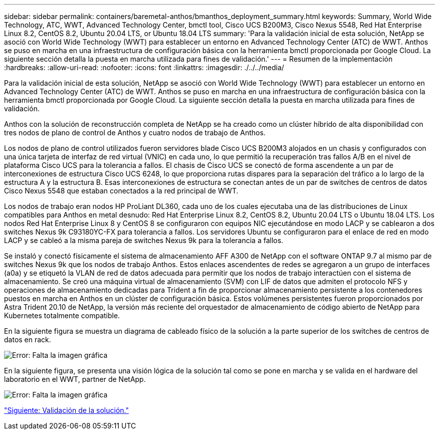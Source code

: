---
sidebar: sidebar 
permalink: containers/baremetal-anthos/bmanthos_deployment_summary.html 
keywords: Summary, World Wide Technology, ATC, WWT, Advanced Technology Center, bmctl tool, Cisco UCS B200M3, Cisco Nexus 5548, Red Hat Enterprise Linux 8.2, CentOS 8.2, Ubuntu 20.04 LTS, or Ubuntu 18.04 LTS 
summary: 'Para la validación inicial de esta solución, NetApp se asoció con World Wide Technology (WWT) para establecer un entorno en Advanced Technology Center (ATC) de WWT. Anthos se puso en marcha en una infraestructura de configuración básica con la herramienta bmctl proporcionada por Google Cloud. La siguiente sección detalla la puesta en marcha utilizada para fines de validación.' 
---
= Resumen de la implementación
:hardbreaks:
:allow-uri-read: 
:nofooter: 
:icons: font
:linkattrs: 
:imagesdir: ./../../media/


Para la validación inicial de esta solución, NetApp se asoció con World Wide Technology (WWT) para establecer un entorno en Advanced Technology Center (ATC) de WWT. Anthos se puso en marcha en una infraestructura de configuración básica con la herramienta bmctl proporcionada por Google Cloud. La siguiente sección detalla la puesta en marcha utilizada para fines de validación.

Anthos con la solución de reconstrucción completa de NetApp se ha creado como un clúster híbrido de alta disponibilidad con tres nodos de plano de control de Anthos y cuatro nodos de trabajo de Anthos.

Los nodos de plano de control utilizados fueron servidores blade Cisco UCS B200M3 alojados en un chasis y configurados con una única tarjeta de interfaz de red virtual (VNIC) en cada uno, lo que permitió la recuperación tras fallos A/B en el nivel de plataforma Cisco UCS para la tolerancia a fallos. El chasis de Cisco UCS se conectó de forma ascendente a un par de interconexiones de estructura Cisco UCS 6248, lo que proporciona rutas dispares para la separación del tráfico a lo largo de la estructura A y la estructura B. Esas interconexiones de estructura se conectan antes de un par de switches de centros de datos Cisco Nexus 5548 que estaban conectados a la red principal de WWT.

Los nodos de trabajo eran nodos HP ProLiant DL360, cada uno de los cuales ejecutaba una de las distribuciones de Linux compatibles para Anthos en metal desnudo: Red Hat Enterprise Linux 8.2, CentOS 8.2, Ubuntu 20.04 LTS o Ubuntu 18.04 LTS. Los nodos Red Hat Enterprise Linux 8 y CentOS 8 se configuraron con equipos NIC ejecutándose en modo LACP y se cablearon a dos switches Nexus 9k C93180YC-FX para tolerancia a fallos. Los servidores Ubuntu se configuraron para el enlace de red en modo LACP y se cableó a la misma pareja de switches Nexus 9k para la tolerancia a fallos.

Se instaló y conectó físicamente el sistema de almacenamiento AFF A300 de NetApp con el software ONTAP 9.7 al mismo par de switches Nexus 9k que los nodos de trabajo Anthos. Estos enlaces ascendentes de redes se agregaron a un grupo de interfaces (a0a) y se etiquetó la VLAN de red de datos adecuada para permitir que los nodos de trabajo interactúen con el sistema de almacenamiento. Se creó una máquina virtual de almacenamiento (SVM) con LIF de datos que admiten el protocolo NFS y operaciones de almacenamiento dedicadas para Trident a fin de proporcionar almacenamiento persistente a los contenedores puestos en marcha en Anthos en un clúster de configuración básica. Estos volúmenes persistentes fueron proporcionados por Astra Trident 20.10 de NetApp, la versión más reciente del orquestador de almacenamiento de código abierto de NetApp para Kubernetes totalmente compatible.

En la siguiente figura se muestra un diagrama de cableado físico de la solución a la parte superior de los switches de centros de datos en rack.

image:bmanthos_image4.png["Error: Falta la imagen gráfica"]

En la siguiente figura, se presenta una visión lógica de la solución tal como se pone en marcha y se valida en el hardware del laboratorio en el WWT, partner de NetApp.

image:bmanthos_image5.png["Error: Falta la imagen gráfica"]

link:bmanthos_solution_validation.html["Siguiente: Validación de la solución."]
